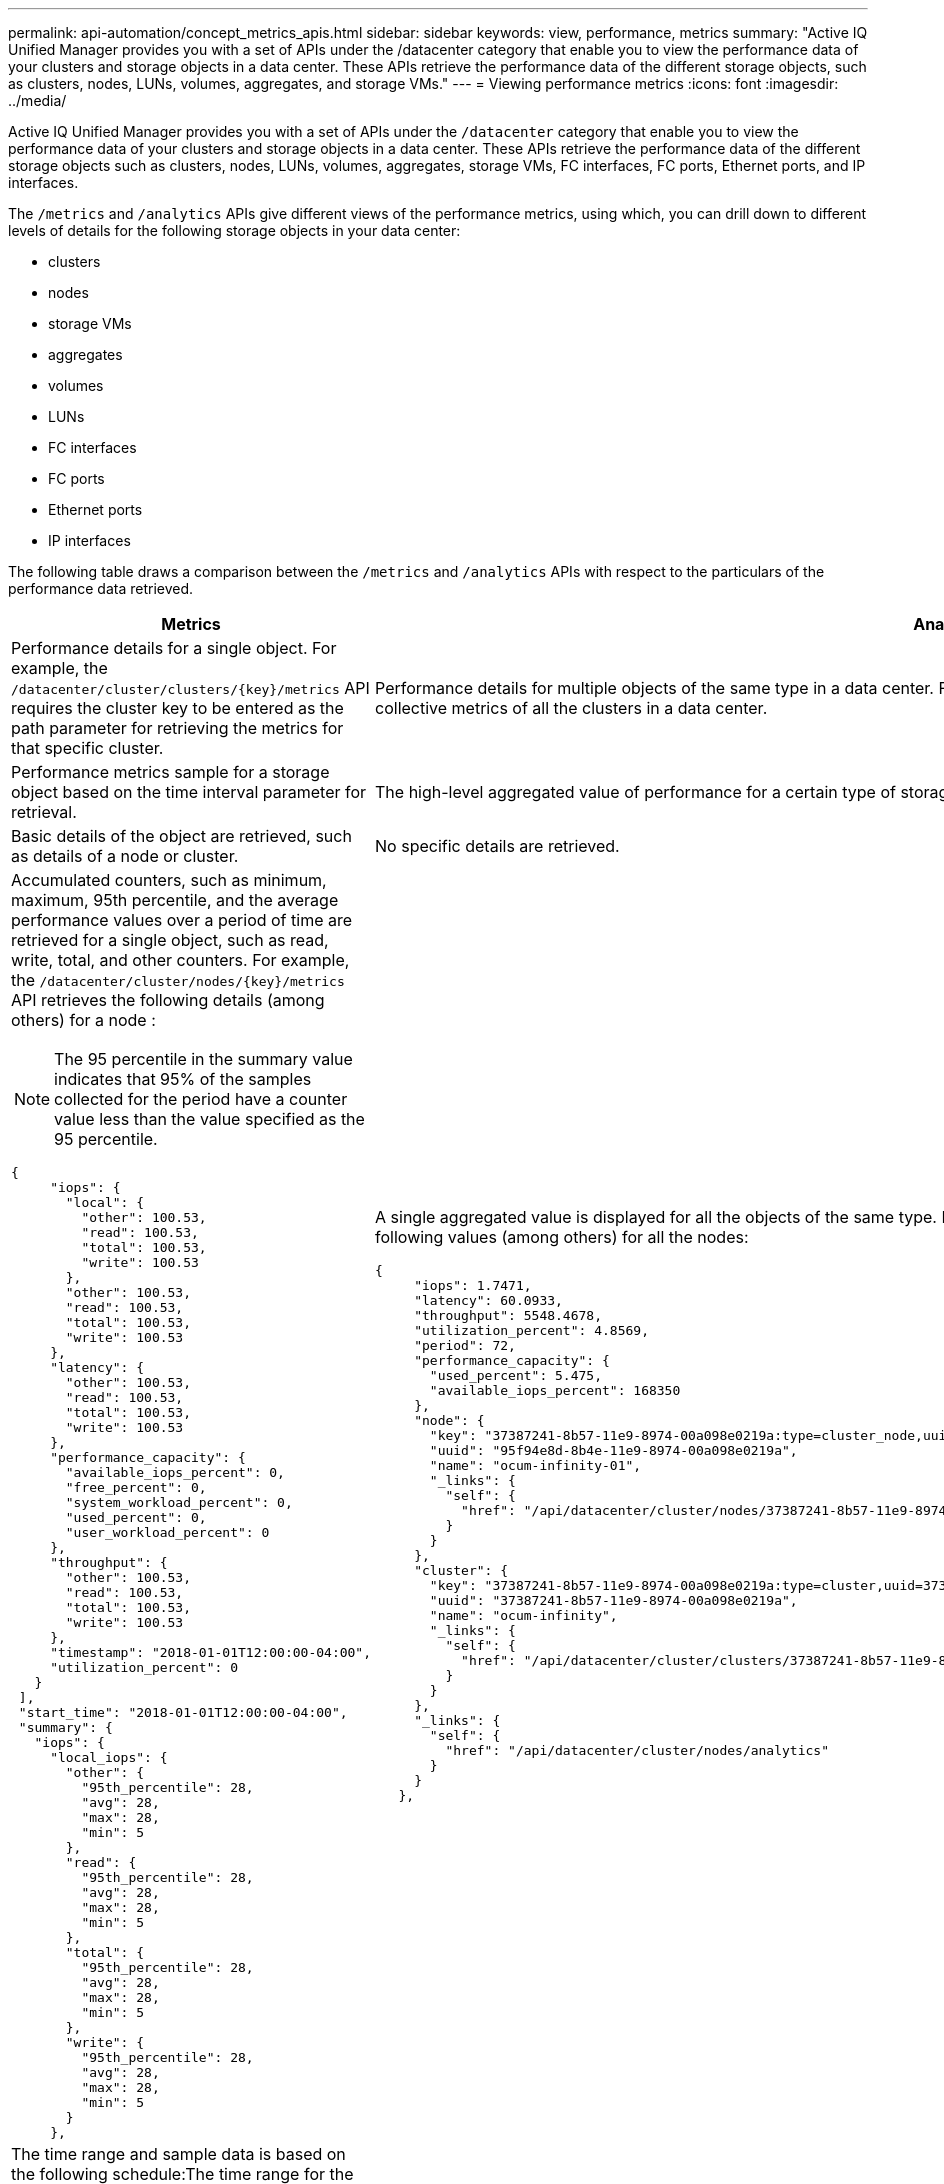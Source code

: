 ---
permalink: api-automation/concept_metrics_apis.html
sidebar: sidebar
keywords: view, performance, metrics
summary: "Active IQ Unified Manager provides you with a set of APIs under the /datacenter category that enable you to view the performance data of your clusters and storage objects in a data center. These APIs retrieve the performance data of the different storage objects, such as clusters, nodes, LUNs, volumes, aggregates, and storage VMs."
---
= Viewing performance metrics
:icons: font
:imagesdir: ../media/

[.lead]
Active IQ Unified Manager provides you with a set of APIs under the `/datacenter` category that enable you to view the performance data of your clusters and storage objects in a data center. These APIs retrieve the performance data of the different storage objects such as clusters, nodes, LUNs, volumes, aggregates, storage VMs, FC interfaces, FC ports, Ethernet ports, and IP interfaces.

The `/metrics` and `/analytics` APIs give different views of the performance metrics, using which, you can drill down to different levels of details for the following storage objects in your data center:

* clusters
* nodes
* storage VMs
* aggregates
* volumes
* LUNs
* FC interfaces
* FC ports
* Ethernet ports
* IP interfaces


The following table draws a comparison between the `/metrics` and `/analytics` APIs with respect to the particulars of the performance data retrieved.
[cols="2*",options="header"]
|===
| Metrics| Analytics
a|
Performance details for a single object. For example, the `/datacenter/cluster/clusters/\{key}/metrics` API requires the cluster key to be entered as the path parameter for retrieving the metrics for that specific cluster.
a|
Performance details for multiple objects of the same type in a data center. For example, the `/datacenter/cluster/clusters/analytics` API retrieves the collective metrics of all the clusters in a data center.
a|
Performance metrics sample for a storage object based on the time interval parameter for retrieval.
a|
The high-level aggregated value of performance for a certain type of storage object for a certain period (above 72 hours).
a|
Basic details of the object are retrieved, such as details of a node or cluster.
a|
No specific details are retrieved.
a|
Accumulated counters, such as minimum, maximum, 95th percentile, and the average performance values over a period of time are retrieved for a single object, such as read, write, total, and other counters. For example, the `/datacenter/cluster/nodes/\{key}/metrics` API retrieves the following details (among others) for a node :
[NOTE]
The 95 percentile in the summary value indicates that 95% of the samples collected for the period have a counter value less than the value specified as the 95 percentile.

----
{
     "iops": {
       "local": {
         "other": 100.53,
         "read": 100.53,
         "total": 100.53,
         "write": 100.53
       },
       "other": 100.53,
       "read": 100.53,
       "total": 100.53,
       "write": 100.53
     },
     "latency": {
       "other": 100.53,
       "read": 100.53,
       "total": 100.53,
       "write": 100.53
     },
     "performance_capacity": {
       "available_iops_percent": 0,
       "free_percent": 0,
       "system_workload_percent": 0,
       "used_percent": 0,
       "user_workload_percent": 0
     },
     "throughput": {
       "other": 100.53,
       "read": 100.53,
       "total": 100.53,
       "write": 100.53
     },
     "timestamp": "2018-01-01T12:00:00-04:00",
     "utilization_percent": 0
   }
 ],
 "start_time": "2018-01-01T12:00:00-04:00",
 "summary": {
   "iops": {
     "local_iops": {
       "other": {
         "95th_percentile": 28,
         "avg": 28,
         "max": 28,
         "min": 5
       },
       "read": {
         "95th_percentile": 28,
         "avg": 28,
         "max": 28,
         "min": 5
       },
       "total": {
         "95th_percentile": 28,
         "avg": 28,
         "max": 28,
         "min": 5
       },
       "write": {
         "95th_percentile": 28,
         "avg": 28,
         "max": 28,
         "min": 5
       }
     },
----

a|
A single aggregated value is displayed for all the objects of the same type. For example, the `/datacenter/cluster/nodes/analytics` API retrieves the following values (among others) for all the nodes:

----
{
     "iops": 1.7471,
     "latency": 60.0933,
     "throughput": 5548.4678,
     "utilization_percent": 4.8569,
     "period": 72,
     "performance_capacity": {
       "used_percent": 5.475,
       "available_iops_percent": 168350
     },
     "node": {
       "key": "37387241-8b57-11e9-8974-00a098e0219a:type=cluster_node,uuid=95f94e8d-8b4e-11e9-8974-00a098e0219a",
       "uuid": "95f94e8d-8b4e-11e9-8974-00a098e0219a",
       "name": "ocum-infinity-01",
       "_links": {
         "self": {
           "href": "/api/datacenter/cluster/nodes/37387241-8b57-11e9-8974-00a098e0219a:type=cluster_node,uuid=95f94e8d-8b4e-11e9-8974-00a098e0219a"
         }
       }
     },
     "cluster": {
       "key": "37387241-8b57-11e9-8974-00a098e0219a:type=cluster,uuid=37387241-8b57-11e9-8974-00a098e0219a",
       "uuid": "37387241-8b57-11e9-8974-00a098e0219a",
       "name": "ocum-infinity",
       "_links": {
         "self": {
           "href": "/api/datacenter/cluster/clusters/37387241-8b57-11e9-8974-00a098e0219a:type=cluster,uuid=37387241-8b57-11e9-8974-00a098e0219a"
         }
       }
     },
     "_links": {
       "self": {
         "href": "/api/datacenter/cluster/nodes/analytics"
       }
     }
   },
----

a|
The time range and sample data is based on the following schedule:The time range for the data. Examples can be 1h, 12h, 1d, 2d, 3d, 15d, 1w, 1m, 2m, 3m, 6m. You get 1 hour samples if the range is more than 3 days (72 hr) else it is 5 minutes samples. The period for each time range is as follows:

* 1h: Metrics over the most recent hour sampled over 5 minutes.
* 12h: Metrics over the most recent 12 hours sampled over 5 minutes.
* 1d: Metrics over the most recent day sampled over 5 minutes.
* 2d: Metrics over the most recent 2 days sampled over 5 minutes.
* 3d: Metrics over the most recent 3 days sampled over 5 minutes.
* 15d: Metrics over the most recent 15 days sampled over 1 hour.
* 1w: Metrics over the most recent week sampled over 1 hour.
* 1m: Metrics over the most recent month sampled over 1 hour.
* 2m: Metrics over the most recent 2 months sampled over 1 hour.
* 3m: Metrics over the most recent 3 months sampled over 1 hour.
* 6m: Metrics over the most recent 6 months sampled over 1 hour.
+
Available values : 1h, 12h, 1d, 2d, 3d, 15d, 1w, 1m, 2m, 3m, 6m
+
Default value : 1h

a|
Above 72 hours. The duration over which this sample is calculated are represented in the ISO-8601 standard format.
|===
The following table describes the `/metrics` and `/analytics` APIs in details.

[NOTE]
====
The IOPS and performance metrics returned by these APIs are double values, for example `100.53`. Filtering these float values by the pipe (|) and wildcard (*) characters is not supported.
====
[cols="3*",options="header"]
|===
| HTTP Verb| Path| Description
a|
`GET`
a|
`/datacenter/cluster/clusters/\{key}/metrics`

a|
Retrieves performance data (sample and summary) for a cluster specified by the input parameter of the cluster key. Information, such as the cluster key and UUID, time range, IOPS, throughput, and the number of samples is returned.

a|
`GET`
a|
`/datacenter/cluster/clusters/analytics`
a|
Retrieves high-level performance metrics for all the clusters in a data center. You can filter your results based on the required criteria. Values, such as aggregated IOPS, throughput, and the period of collection (in hours) are returned.

a|
`GET`
a|
`/datacenter/cluster/nodes/\{key}/metrics`
a|
Retrieves performance data (sample and summary) for a node specified by the input parameter of the node key. Information, such as the node UUID, time range, summary of the IOPS, throughput, latency, and performance, the number of samples collected, and percentage utilized is returned.

a|
`GET`
a|
`/datacenter/cluster/nodes/analytics`
a|
Retrieves high-level performance metrics for all the nodes in a data center. You can filter your results based on the required criteria. Information, such as node and cluster keys, and values, such as aggregated IOPS, throughput, and the period of collection (in hours) are returned.

a|
`GET`
a|
`/datacenter/storage/aggregates/\{key}/metrics`
a|
Retrieves performance data (sample and summary) for an aggregate specified by the input parameter of the aggregate key. Information, such as the time range, summary of the IOPS, latency, throughput, and performance capacity, the number of samples collected for each counter, and percentage utilized is returned.

a|
`GET`
a|
`/datacenter/storage/aggregates/analytics`
a|
Retrieves high-level performance metrics for all the aggregates in a data center. You can filter your results based on the required criteria. Information, such as aggregate and cluster keys, and values, such as aggregated IOPS, throughput, and the period of collection (in hours) are returned.

a|
`GET`
a|
`/datacenter/storage/luns/\{key}/metrics`

`/datacenter/storage/volumes/\{key}/metrics`

a|
Retrieves performance data (sample and summary) for a LUN or a file share (volume) specified by the input parameter of the LUN or volume key. Information, such as the summary of the minimum, maximum, and average of the read, write, and total IOPS, latency, and throughput, and the number of samples collected for each counter is returned.

a|
`GET`
a|
`/datacenter/storage/luns/analytics`

`/datacenter/storage/volumes/analytics`

a|
Retrieves high-level performance metrics for all the LUNs or volumes in a data center. You can filter your results based on the required criteria. Information, such as storage VM and cluster keys, and values, such as aggregated IOPS, throughput, and the period of collection (in hours) are returned.

a|
`GET`
a|
`/datacenter/svm/svms/{key}/metrics`

a|
Retrieves performance data (sample and summary) for a storage VM specified by the input parameter of the storage VM key. Summary of the IOPS based on each supported protocol, such as `nvmf, fcp, iscsi,` and `nfs`, throughput, latency, and the number of samples collected are returned.

a|
`GET`
a|
`/datacenter/svm/svms/analytics`
a|
Retrieves high-level performance metrics for all the storage VMs in a data center. You can filter your results based on the required criteria. Information, such as storage VM UUID, aggregated IOPS, latency, throughput, and the period of collection (in hours) are returned.

a|
`GET`
a|
`/datacenter/network/ethernet/ports/{key}/metrics`
a|
Retrieves the performance metrics for a specific ethernet port specified by the input parameter of the port key. When an interval (time range) is provided from the supported range, the API returns the accumulated counters, such as minimum, maximum, and the average performance values over the period of time.

a|
`GET`
a|
`/datacenter/network/ethernet/ports/analytics`
a|
Retrieves the high-level performance metrics for all the ethernet ports in your data center environment. Information, such as the cluster and node key and UUID, throughput, period of collection, and utilization percent for the ports is returned. You can filter the result by the available parameters, such as the port key, utilization percent, cluster and node name and UUID, and so forth.

a|
`GET`
a|
``/datacenter/network/fc/interfaces/{key}/metrics`
a|
Retrieves the performance metrics for a specific network FC interface specified by the input parameter of the interface key. When an interval (time range) is provided from the supported range, the API returns the accumulated counters, such as minimum, maximum, and the average performance values over the period of time.

a|
`GET`
a|
`/datacenter/network/fc/interfaces/analytics`
a|
Retrieves the high-level performance metrics for all the ethernet ports in your data center environment. Information, such as the cluster and FC interface key and UUID, throughput, IOPS, latency, and storage VM is returned. You can filter the result by the available parameters, such as the cluster and FC interface name and UUID, storage VM, throughput, and so forth.

a|`GET`
a|
``/datacenter/network/fc/ports/{key}/metrics`
a|
Retrieves the performance metrics for a specific FC port specified by the input parameter of the port key. When an interval (time range) is provided from the supported range, the API returns the accumulated counters, such as minimum, maximum, and the average performance values over the period of time.
a|
`GET`
a|
`/datacenter/network/fc/ports/analytics`
a|
Retrieves the high-level performance metrics for all the FC ports in your data center environment. Information, such as the cluster and node key and UUID, throughput, period of collection, and utilization percent for the ports is returned. You can filter the result by the available parameters, such as the port key, utilization percent, cluster and node name and UUID, and so forth.
a|
`GET`
a|
`/datacenter/network/ip/interfaces/{key}/metrics`
a|
Retrieves the performance metrics for a network IP interface as specified by the input parameter of the interface key. When an interval (time range) is provided from the supported range, the API returns information, such as the number of samples, accumulated counters, throughput, and the number of packets received and transmitted.
a|
`GET`
a|
`/datacenter/network/ip/interfaces/analytics`
a|
Retrieves the high-level performance metrics for all the network IP interfaces in your data center environment. Information, such as the cluster and IP interface key and UUID, throughput, IOPS, and latency is returned. You can filter the result by the available parameters, such as the cluster and IP interface name and UUID, IOPS, latency, throughput, and so forth.


|===
